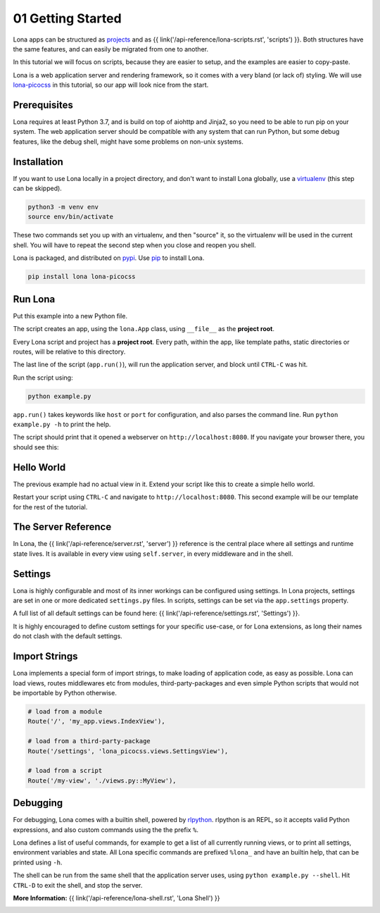 

01 Getting Started
==================

Lona apps can be structured as
`projects <https://github.com/lona-web-org/lona-project-template>`_ and as
{{ link('/api-reference/lona-scripts.rst', 'scripts') }}. Both structures have
the same features, and can easily be migrated from one to another.

In this tutorial we will focus on scripts, because they are easier to setup,
and the examples are easier to copy-paste.

Lona is a web application server and rendering framework, so it comes with a
very bland (or lack of) styling. We will use
`lona-picocss <https://github.com/lona-web-org/lona-picocss#readme>`_  in this
tutorial, so our app will look nice from the start.


Prerequisites
-------------

Lona requires at least Python 3.7, and is build on top of aiohttp and Jinja2,
so you need to be able to run pip on your system.
The web application server should be compatible with any system that can run
Python, but some debug features, like the debug shell, might have some
problems on non-unix systems.


Installation
------------

If you want to use Lona locally in a project directory, and don't want to
install Lona globally, use a
`virtualenv <https://docs.python.org/3/library/venv.html>`_ (this step can be
skipped).

.. code-block::

    python3 -m venv env
    source env/bin/activate

These two commands set you up with an virtualenv, and then "source" it, so
the virtualenv will be used in the current shell. You will have to repeat the
second step when you close and reopen you shell.

Lona is packaged, and distributed on `pypi <https://pypi.org/>`_. Use
`pip <https://pip.pypa.io/en/stable>`_ to install Lona.

.. code-block::

    pip install lona lona-picocss


Run Lona
--------

Put this example into a new Python file.

.. code-block:: python
    :include: example-1.py

The script creates an app, using the ``lona.App`` class, using ``__file__`` as
the **project root**.

Every Lona script and project has a **project root**. Every path, within the
app, like template paths, static directories or routes, will be relative to
this directory.

The last line of the script (``app.run()``), will run the application server,
and block until ``CTRL-C`` was hit.

Run the script using:

.. code-block::

    python example.py

``app.run()`` takes keywords like ``host`` or ``port`` for configuration, and
also parses the command line. Run ``python example.py -h`` to print the help.

The script should print that it opened a webserver on
``http://localhost:8080``. If you navigate your browser there, you should see
this:

.. image:: it-works.gif


Hello World
-----------

The previous example had no actual view in it. Extend your script like this
to create a simple hello world.

.. code-block:: python
    :include: example-2.py

Restart your script using ``CTRL-C`` and navigate to ``http://localhost:8080``.
This second example will be our template for the rest of the tutorial.

.. image:: hello-world.gif


The Server Reference
--------------------

In Lona, the {{ link('/api-reference/server.rst', 'server') }} reference is the
central place where all settings and runtime state lives. It is available in
every view using ``self.server``, in every middleware and in the shell.


Settings
--------

Lona is highly configurable and most of its inner workings can be configured
using settings. In Lona projects, settings are set in one or more dedicated
``settings.py`` files. In scripts, settings can be set via the
``app.settings`` property.

A full list of all default settings can be found here:
{{ link('/api-reference/settings.rst', 'Settings') }}.

It is highly encouraged to define custom settings for your specific use-case,
or for Lona extensions, as long their names do not clash with the default
settings.

.. code-block:: python
    :include: example-3.py


Import Strings
--------------

Lona implements a special form of import strings, to make loading of
application code, as easy as possible. Lona can load views, routes middlewares
etc from modules, third-party-packages and even simple Python scripts that
would not be importable by Python otherwise.

.. code-block:: python

    # load from a module
    Route('/', 'my_app.views.IndexView'),

    # load from a third-party-package
    Route('/settings', 'lona_picocss.views.SettingsView'),

    # load from a script
    Route('/my-view', './views.py::MyView'),


Debugging
---------

For debugging, Lona comes with a builtin shell, powered by
`rlpython <https://github.com/fscherf/rlpython>`_. rlpython is an REPL, so it
accepts valid Python expressions, and also custom commands using the the prefix
``%``.

Lona defines a list of useful commands, for example to get a list of all
currently running views, or to print all settings, environment variables and
state. All Lona specific commands are prefixed ``%lona_`` and have an builtin
help, that can be printed using ``-h``.

The shell can be run from the same shell that the application server uses,
using ``python example.py --shell``. Hit ``CTRL-D`` to exit the shell, and stop
the server.

**More Information:** {{ link('/api-reference/lona-shell.rst', 'Lona Shell') }}

.. image:: lona-shell.gif

.. rst-buttons::

    .. rst-button::
        :link_title: 02 HTML
        :link_target: /tutorial/02-html/index.rst
        :position: right
